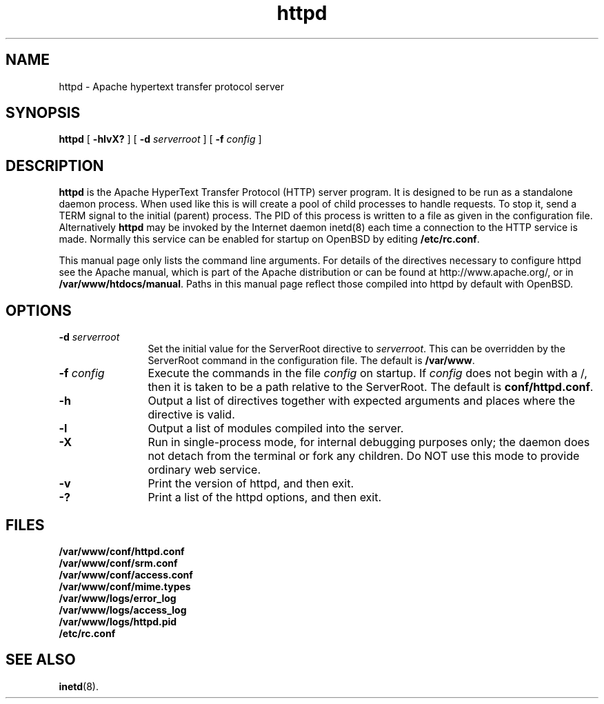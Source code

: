 .TH httpd 8 "February 1997"
.\" Copyright (c) 1995-1997 David Robinson. All rights reserved.
.\" Copyright (c) 1997 The Apache Group. All rights reserved.
.\"
.\" Redistribution and use in source and binary forms, with or without
.\" modification, are permitted provided that the following conditions
.\" are met:
.\"
.\" 1. Redistributions of source code must retain the above copyright
.\"    notice, this list of conditions and the following disclaimer. 
.\"
.\" 2. Redistributions in binary form must reproduce the above copyright
.\"    notice, this list of conditions and the following disclaimer in
.\"    the documentation and/or other materials provided with the
.\"    distribution.
.\"
.\" 3. All advertising materials mentioning features or use of this
.\"    software must display the following acknowledgment:
.\"    "This product includes software developed by the Apache Group
.\"    for use in the Apache HTTP server project (http://www.apache.org/)."
.\"
.\" 4. The names "Apache Server" and "Apache Group" must not be used to
.\"    endorse or promote products derived from this software without
.\"    prior written permission.
.\"
.\" 5. Redistributions of any form whatsoever must retain the following
.\"    acknowledgment:
.\"    "This product includes software developed by the Apache Group
.\"    for use in the Apache HTTP server project (http://www.apache.org/)."
.\"
.\" THIS SOFTWARE IS PROVIDED BY THE APACHE GROUP ``AS IS'' AND ANY
.\" EXPRESSED OR IMPLIED WARRANTIES, INCLUDING, BUT NOT LIMITED TO, THE
.\" IMPLIED WARRANTIES OF MERCHANTABILITY AND FITNESS FOR A PARTICULAR
.\" PURPOSE ARE DISCLAIMED.  IN NO EVENT SHALL THE APACHE GROUP OR
.\" ITS CONTRIBUTORS BE LIABLE FOR ANY DIRECT, INDIRECT, INCIDENTAL,
.\" SPECIAL, EXEMPLARY, OR CONSEQUENTIAL DAMAGES (INCLUDING, BUT
.\" NOT LIMITED TO, PROCUREMENT OF SUBSTITUTE GOODS OR SERVICES;
.\" LOSS OF USE, DATA, OR PROFITS; OR BUSINESS INTERRUPTION)
.\" HOWEVER CAUSED AND ON ANY THEORY OF LIABILITY, WHETHER IN CONTRACT,
.\" STRICT LIABILITY, OR TORT (INCLUDING NEGLIGENCE OR OTHERWISE)
.\" ARISING IN ANY WAY OUT OF THE USE OF THIS SOFTWARE, EVEN IF ADVISED
.\" OF THE POSSIBILITY OF SUCH DAMAGE.
.\" ====================================================================
.\"
.\" This software consists of voluntary contributions made by many
.\" individuals on behalf of the Apache Group and was originally based
.\" on public domain software written at the National Center for
.\" Supercomputing Applications, University of Illinois, Urbana-Champaign.
.\" For more information on the Apache Group and the Apache HTTP server
.\" project, please see <http://www.apache.org/>.
.SH NAME
httpd \- Apache hypertext transfer protocol server
.SH SYNOPSIS
.B httpd 
[
.B \-hlvX?
] [
.BI \-d " serverroot"
] [
.BI \-f " config"
]
.SH DESCRIPTION
.B httpd
is the Apache HyperText Transfer Protocol (HTTP) server program. It is
designed to be run as a standalone daemon process. When used like this
is will create a pool of child processes to handle requests. To stop
it, send a TERM signal to the initial (parent) process. The PID of
this process is written to a file as given in the configuration file.
Alternatively 
.B httpd 
may be invoked by the Internet daemon inetd(8) each
time a connection to the HTTP service is made. Normally this service
can be enabled for startup on OpenBSD by editing \fB/etc/rc.conf\fP.
.PP
This manual page only lists the command line arguments. For details
of the directives necessary to configure httpd see the Apache manual,
which is part of the Apache distribution or can be found at
http://www.apache.org/, or in \fB/var/www/htdocs/manual\fP.
Paths in this manual page  reflect those
compiled into httpd by default with OpenBSD.
.SH OPTIONS
.TP 12
.BI \-d " serverroot"
Set the initial value for the ServerRoot directive to \fIserverroot\fP. This
can be overridden by the ServerRoot command in the configuration file. The
default is \fB/var/www\fP.
.TP
.BI \-f " config"
Execute the commands in the file \fIconfig\fP on startup. If \fIconfig\fP
does not begin with a /, then it is taken to be a path relative to
the ServerRoot. The default is \fBconf/httpd.conf\fP.
.TP
.B \-h
Output a list of directives together with expected arguments and
places where the directive is valid.
.TP
.B \-l
Output a list of modules compiled into the server.
.TP
.B \-X
Run in single-process mode, for internal debugging purposes only; the daemon
does not detach from the terminal or fork any children. Do NOT use this mode
to provide ordinary web service.
.TP
.B \-v
Print the version of httpd, and then exit.
.TP
.B \-?
Print a list of the httpd options, and then exit.
.SH FILES
.PD 0
.B /var/www/conf/httpd.conf
.br
.B /var/www/conf/srm.conf
.br
.B /var/www/conf/access.conf
.br
.B /var/www/conf/mime.types
.br
.B /var/www/logs/error_log
.br
.B /var/www/logs/access_log
.br
.B /var/www/logs/httpd.pid
.br
.B /etc/rc.conf
.PD
.SH SEE ALSO
.BR inetd (8).
